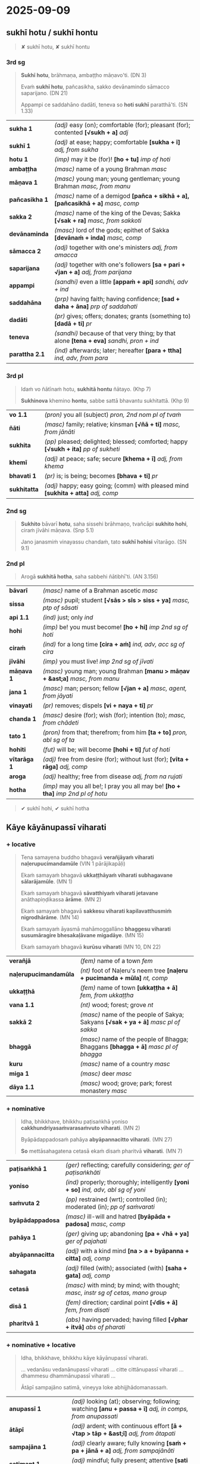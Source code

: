 #+author: bodhirasa
#+youtube_id:

* 2025-09-09
** sukhī hotu / sukhī hontu

#+begin_quote
✘ sukhī hotu, ✘ sukhī hontu
#+end_quote

*** 3rd sg

#+begin_quote
*Sukhī hotu*, brāhmaṇa, ambaṭṭho māṇavo'ti. (DN 3)

Evaṁ *sukhī hotu*, pañcasikha, sakko devānamindo sāmacco saparijano. (DN 21)

Appampi ce saddahāno dadāti, teneva so *hoti sukhī* paratthā'ti. (SN 1.33)
#+end_quote

| *sukha 1*      | /(adj)/ easy (on); comfortable (for); pleasant (for); contented  *[√sukh + a]*  /adj/      |
| *sukhī 1*      | /(adj)/ at ease; happy; comfortable  *[sukha + ī]*  /adj, from sukha/                      |
| *hotu 1*       | /(imp)/ may it be (for)!  *[ho + tu]*  /imp of hoti/                                       |
| *ambaṭṭha*      | /(masc)/ name of a young Brahman   /masc/                                                  |
| *māṇava 1*     | /(masc)/ young man; young gentleman; young Brahman  /masc, from manu/                      |
| *pañcasikha 1* | /(masc)/ name of a demigod  *[pañca + sikhā + a], [pañcasikhā + a]*  /masc, comp/          |
| *sakka 2*      | /(masc)/ name of the king of the Devas; Sakka  *[√sak + ra]*  /masc, from sakkoti/         |
| *devānaminda*  | /(masc)/ lord of the gods; epithet of Sakka  *[devānaṁ + inda]*  /masc, comp/             |
| *sāmacca 2*    | /(adj)/ together with one's ministers  /adj, from amacca/                                  |
| *saparijana*   | /(adj)/ together with one's followers  *[sa + pari + √jan + a]*  /adj, from parijana/      |
| *appampi*      | /(sandhi)/ even a little  *[appaṁ + api]*  /sandhi, adv + ind/                            |
| *saddahāna*    | /(prp)/ having faith; having confidence; *[sad + daha + āna]*  /prp of saddahati/          |
| *dadāti*       | /(pr)/ gives; offers; donates; grants (something to)  *[dadā + ti]*  /pr/                  |
| *teneva*       | /(sandhi)/ because of that very thing; by that alone  *[tena + eva]*  /sandhi, pron + ind/ |
| *parattha 2.1* | /(ind)/ afterwards; later; hereafter  *[para + ttha]*  /ind, adv, from para/               |

*** 3rd pl

#+begin_quote
Idaṁ vo ñātīnaṁ hotu, *sukhitā hontu* ñātayo. (Khp 7)

*Sukhinova* khemino *hontu*, sabbe sattā bhavantu sukhitattā. (Khp 9)
#+end_quote

| *vo 1.1*     | /(pron)/ you all (subject)   /pron, 2nd nom pl of tvaṁ/                               |
| *ñāti*       | /(masc)/ family; relative; kinsman  *[√ñā + ti]*  /masc, from jānāti/                  |
| *sukhita*    | /(pp)/ pleased; delighted; blessed; comforted; happy  *[√sukh + ita]*  /pp of sukheti/ |
| *khemī*      | /(adj)/ at peace; safe; secure  *[khema + ī]*  /adj, from khema/                       |
| *bhavati 1*  | /(pr)/ is; is being; becomes  *[bhava + ti]*  /pr/                                     |
| *sukhitatta* | /(adj)/ happy; easy going; (comm) with pleased mind  *[sukhita + atta]*  /adj, comp/   |

#+html: <div class="pagebreak"></div>

*** 2nd sg

#+begin_quote
*Sukhito* bāvarī *hotu*, saha sissehi brāhmaṇo, tvañcāpi *sukhito hohi*, ciraṁ jīvāhi māṇava. (Snp 5.1)

Jano janasmiṁ vinayassu chandaṁ, tato *sukhī hohisi* vītarāgo. (SN 9.1)
#+end_quote

*** 2nd pl

#+begin_quote
Arogā *sukhitā hotha*, saha sabbehi ñātibhī'ti. (AN 3.156)
#+end_quote

| *bāvarī*     | /(masc)/ name of a Brahman ascetic   /masc/                                         |
| *sissa*      | /(masc)/ pupil; student  *[√sās > sīs > siss + ya]*  /masc, ptp of sāsati/          |
| *api 1.1*    | /(ind)/ just; only   /ind/                                                          |
| *hohi*       | /(imp)/ be! you must become!  *[ho + hi]*  /imp 2nd sg of hoti/                     |
| *ciraṁ*     | /(ind)/ for a long time  *[cira + aṁ]*  /ind, adv, acc sg of cira/                 |
| *jīvāhi*     | /(imp)/ you must live!    /imp 2nd sg of jīvati/                                    |
| *māṇava 1*   | /(masc)/ young man; young Brahman  *[manu > māṇav + &ast;a]*  /masc, from manu/     |
| *jana 1*     | /(masc)/ man; person; fellow  *[√jan + a]*  /masc, agent, from jāyati/              |
| *vinayati*   | /(pr)/ removes; dispels  *[vi + naya + ti]*  /pr/                                   |
| *chanda 1*   | /(masc)/ desire (for); wish (for); intention (to);  /masc, from chādeti/            |
| *tato 1*     | /(pron)/ from that; therefrom; from him  *[ta + to]*  /pron, abl sg of ta/          |
| *hohiti*     | /(fut)/ will be; will become  *[hohi + ti]*  /fut of hoti/                          |
| *vītarāga 1* | /(adj)/ free from desire (for); without lust (for);  *[vīta + rāga]*  /adj, comp/   |
| *aroga*      | /(adj)/ healthy; free from disease  /adj, from na rujati/                           |
| *hotha*      | /(imp)/ may you all be!; I pray you all may be!  *[ho + tha]*  /imp 2nd pl of hotu/ |

#+begin_quote
✔ sukhī hohi, ✔ sukhī hotha
#+end_quote

** Kāye kāyānupassī viharati
*** + locative

#+begin_quote
Tena samayena buddho bhagavā *verañjāyaṁ viharati naḷerupucimandamūle* (VIN 1 pārājikapāḷi)

Ekaṁ samayaṁ bhagavā *ukkaṭṭhāyaṁ viharati subhagavane sālarājamūle*. (MN 1)

Ekaṁ samayaṁ bhagavā *sāvatthiyaṁ viharati jetavane* anāthapiṇḍikassa *ārāme*. (MN 2)

Ekaṁ samayaṁ bhagavā *sakkesu viharati kapilavatthusmiṁ nigrodhārāme*. (MN 14)

Ekaṁ samayaṁ āyasmā mahāmoggallāno *bhaggesu viharati susumāragire bhesakaḷāvane migadāye*. (MN 15)

Ekaṁ samayaṁ bhagavā *kurūsu viharati* (MN 10, DN 22)
#+end_quote

| *verañjā*             | /(fem)/ name of a town   /fem/                                                       |
| *naḷerupucimandamūla* | /(nt)/ foot of Naḷeru's neem tree  *[naḷeru + pucimanda + mūla]*  /nt, comp/          |
| *ukkaṭṭhā*             | /(fem)/ name of town  *[ukkaṭṭha + ā]*  /fem, from ukkaṭṭha/                           |
| *vana 1.1*            | /(nt)/ wood; forest; grove   /nt/                                                    |
| *sakkā 2*             | /(masc)/ name of the people of Sakya; Sakyans  *[√sak + ya + ā]*  /masc pl of sakka/ |
| *bhaggā*              | /(masc)/ name of the people of Bhagga; Bhaggans  *[bhagga + ā]*  /masc pl of bhagga/ |
| *kuru*                | /(masc)/ name of a country   /masc/                                                  |
| *miga 1*              | /(masc)/ deer   /masc/                                                               |
| *dāya 1.1*            | /(masc)/ wood; grove; park; forest monastery   /masc/                                |

#+html: <div class="pagebreak"></div>

*** + nominative

#+begin_quote
Idha, bhikkhave, bhikkhu paṭisaṅkhā yoniso *cakkhundriyasaṁvarasaṁvuto viharati*. (MN 2)

Byāpādappadosaṁ pahāya *abyāpannacitto viharati*. (MN 27)

*So* mettāsahagatena cetasā ekaṁ disaṁ pharitvā *viharati*. (MN 7)
#+end_quote

| *paṭisaṅkhā 1*   | /(ger)/ reflecting; carefully considering;  /ger of paṭisaṅkhāti/                      |
| *yoniso*         | /(ind)/ properly; thoroughly; intelligently  *[yoni + so]*  /ind, adv, abl sg of yoni/ |
| *saṁvuta 2*     | /(pp)/ restrained (wrt); controlled (in); moderated (in); /pp of saṁvarati/           |
| *byāpādappadosa* | /(masc)/ ill-will and hatred  *[byāpāda + padosa]*  /masc, comp/                       |
| *pahāya 1*       | /(ger)/ giving up; abandoning  *[pa + √hā + ya]*  /ger of pajahati/                    |
| *abyāpannacitta* | /(adj)/ with a kind mind  *[na > a + byāpanna + citta]*  /adj, comp/                   |
| *sahagata*       | /(adj)/ filled (with); associated (with)  *[saha + gata]*  /adj, comp/                 |
| *cetasā*         | /(masc)/ with mind; by mind; with thought; /masc, instr sg of cetas, mano group/       |
| *disā 1*         | /(fem)/ direction; cardinal point  *[√dis + ā]*  /fem, from disati/                    |
| *pharitvā 1*     | /(abs)/ having pervaded; having filled  *[√phar + itvā]*  /abs of pharati/             |

*** + nominative + locative

#+begin_quote
Idha, bhikkhave, bhikkhu kāye kāyānupassī viharati.

... vedanāsu vedanānupassī viharati ... citte cittānupassī viharati ... dhammesu dhammānupassī viharati ...

Ātāpī sampajāno satimā, vineyya loke abhijjhādomanassaṁ.
#+end_quote

| *anupassī 1*        | /(adj)/ looking (at); observing; following; watching  *[anu + passa + ī]*  /adj, in comps, from anupassati/ |
| *ātāpī*             | /(adj)/ ardent; with continuous effort  *[ā + √tap > tāp + &ast;ī]*  /adj, from ātapati/                    |
| *sampajāna 1*       | /(adj)/ clearly aware; fully knowing  *[saṁ + pa + jānā + a]*  /adj, from sampajānāti/                     |
| *satimant 1*        | /(adj)/ mindful; fully present; attentive  *[sati + mant]*  /adj, from sati/                                |
| *vineyya 1*         | /(ger)/ removing; getting rid (of); putting aside  /ger of vineti/                                          |
| *loka 1*            | /(masc)/ world; universe; cosmos  *[√lok + a]*  /masc/                                                      |
| *abhijjhādomanassa* | /(masc)/ wanting and unhappiness; craving and aversion;  *[abhijjhā + domanassa]*        |

*** + ablative
**** MN 64 Mahāmālukyasutta

#+begin_quote
Katamo cānanda, maggo, katamā paṭipadā pañcannaṁ orambhāgiyānaṁ saṁyojanānaṁ
pahānāya?

Idhānanda, bhikkhu upadhivivekā akusalānaṁ dhammānaṁ pahānā sabbaso
kāyaduṭṭhullānaṁ paṭippassaddhiyā vivicceva kāmehi vivicca akusalehi dhammehi
savitakkaṁ savicāraṁ vivekajaṁ pītisukhaṁ paṭhamaṁ jhānaṁ upasampajja viharati.
#+end_quote

| *orambhāgiya* | /(adj)/ lower; related to the lower world  *[ora + [m] + bhāgiya]*  /adj, comp, from orambhāga/                     |
| *pahāna*      | /(nt)/ giving up (of); letting go (of); removal (of); abandoning (of)  *[pa + √hā + ana]*  /nt, act/ |
| *kāyaduṭṭhulla* | /(nt)/ sluggishness; physical inertia; bodily heaviness  *[kāya + duṭṭhulla]*  /nt, abstr, comp/ |
| *paṭippassaddhi* | /(fem)/ (vinaya) annulment; revocation; rescinding  *[pati + pa + √sambh + ti]*  /fem, abstr, from paṭippassambhati/ |

#+html: <div class="pagebreak"></div>

#+begin_quote
So yadeva tattha hoti rūpagataṁ vedanāgataṁ saññāgataṁ saṅkhāragataṁ
viññāṇagataṁ

te dhamme aniccato dukkhato rogato gaṇḍato sallato aghato ābādhato

parato palokato suññato anattato samanupassati.

So tehi dhammehi cittaṁ paṭivāpeti.
#+end_quote

| *yadeva*        | /(sandhi)/ any; whichever  *[yad + eva]*  /sandhi, pron + ind/                                                                                 |
| *tattha 1*      | /(ind)/ there; in that place  *[ta + ttha]*  /ind, adv, from ta/                                                                               |
| *gata 3*        | /(pp)/ related to; referring to; kind of; type of; of a sort  *[√gam + ta]*  /pp of gacchati, in comps/                                        |
| *aniccato*      | /(ind)/ as impermanent; as unstable; as transient; as unreliable  *[anicca + to]*  /ind, adv, abl sg/        |
| *dukkhato 1*    | /(nt)/ from suffering; from discomfort; from pain  *[dukkha + to]*  /nt, abl sg of dukkha/                                  |
| *rogato*        | /(ind)/ as disease; as illness  *[roga + to]*  /ind, adv, abl sg of roga/                                          |
| *gaṇḍato*       | /(ind)/ as a boil; as an abscess  *[gaṇḍa + to]*  /ind, adv, abl sg of gaṇḍa/                                                                  |
| *sallato*       | /(ind)/ as an arrow; as a dagger  *[salla + to]*  /ind, adv, abl sg of salla/                                                                  |
| *aghato*        | /(ind)/ as trouble; as pain; as bad  *[agha + to]*  /ind, adv, abl sg of agha/                                                                 |
| *ābādhato*      | /(ind)/ as disease; as sickness; as illness; as affliction; as oppressive  *[ābādha + to]*  /abl sg/  |
| *parato 1*      | /(pron)/ of another; another's  *[para + to]*  /pron, abl sg of para/                                                                          |
| *palokato*      | /(ind)/ as falling apart; as disintegrating  *[paloka + to]*  /ind, adv, abl sg of paloka/              |
| *suññato*       | /(ind)/ as empty; as void; as essenceless  *[suñña + to]*  /ind, adv, abl sg of suñña/                                                         |
| *anattato*      | /(ind)/ as impersonal; as not oneself; as non-subjective  *[anatta + to]*  /ind, adv, abl sg of na atta/                |
| *samanupassati* | /(pr)/ sees; perceives  *[saṁ + anu + passa + ti]*  /pr/                                                                                      |
| *tehi 2*        | /(pron)/ than them; from them  *[ta + ehi]*  /pron, masc & nt abl pl of ta/                                                                    |
| *citta 1.1*     | /(nt)/ mind; heart  *[√cit + ta]*  /nt, from ceteti/                                                                                           |
| *paṭivāpeti*    | /(pr)/ withdraws (from); pulls back (from); makes turn away (from)  *[pati + vāpe + ti]*  /pr, caus of paṭivāti/                               |

#+begin_quote
So tehi dhammehi cittaṁ paṭivāpetvā amatāya dhātuyā cittaṁ
upasaṁharati: ‘etaṁ santaṁ etaṁ paṇītaṁ yadidaṁ sabbasaṅkhārasamatho
sabbūpadhipaṭinissaggo taṇhākkhayo virāgo nirodho nibbānan’ti.

So tattha ṭhito āsavānaṁ khayaṁ pāpuṇāti; no ce āsavānaṁ khayaṁ pāpuṇāti teneva
dhammarāgena tāya dhammanandiyā pañcannaṁ orambhāgiyānaṁ saṁyojanānaṁ parikkhayā
opapātiko hoti, tattha parinibbāyī, anāvattidhammo tasmā lokā.

Ayampi kho, ānanda, maggo ayaṁ paṭipadā pañcannaṁ orambhāgiyānaṁ saṁyojanānaṁ
pahānāya.
#+end_quote

| *amata 1.1* | /(nt)/ deathless state; immortality; epithet of Nibbāna  *[na > a + √mar + ta]*  /nt, pp of na marati/ |
| *dhātu 1* | /(fem)/ state; property; condition; element  *[√dhā + tu]*  /fem, abstr, from dadhāti/ |
| *citta 1.1* | /(nt)/ mind; heart  *[√cit + ta]*  /nt, from ceteti/ |
| *upasaṁharati 2* | /(pr)/ focuses; concentrates; applies  *[upa + saṁ + hara + ti]*  /pr/ |
| *paṇīta 2* | /(pp)/ fine; refined; excellent; superior; sublime  *[pa + √nī + ta]*  /pp of paṇeti/ |
| *yadidaṁ* | /(sandhi)/ namely; that is  *[yad + idaṁ]*  /sandhi, pron + pron/ |
| *sabbasaṅkhārasamatha* | /(masc)/ stilling of all processes; calming of all activities  *[sabba + saṅkhāra + samatha]*  /masc, comp/ |
| *sabbūpadhipaṭinissagga* | /(masc)/ letting go all attachment; releasing all sense of ownership  *[sabba + upadhi + paṭinissagga]*  /masc, comp/ |

#+html: <div class="pagebreak"></div>

**** Snp 5.16 Mogharājamāṇavapucchā

#+begin_quote
Evaṁ abhikkantadassāviṁ, / atthi pañhena āgamaṁ;

Kathaṁ lokaṁ avekkhantaṁ, / maccurājā na passati?

“Suññato lokaṁ avekkhassu, / Mogharāja sadā sato;

Attānudiṭṭhiṁ ūhacca, / Evaṁ maccutaro siyā;

Evaṁ lokaṁ avekkhantaṁ, / Maccurājā na passatī”ti.
#+end_quote

| *abhikkantadassāvī* | /(adj)/ of excellent vision  *[abhikkanta + dassāvī]*  /adj, comp/                                                 |
| *atthi 2.1*         | /(masc)/ seeker; who wants; who needs; who desires  *[√atth + i]*  /masc, agent/                                   |
| *pañha 1*           | /(nt)/ question; enquiry  *[√pañh + a]*  /nt/                                                                      |
| *āgamaṁ*           | /(aor)/ I myself have come  *[ā + √gam + aṁ]*  /aor, reflx 1st sg of āgami/                                       |
| *kathaṁ 1*         | /(ind)/ how?  *[ka + thaṁ]*  /ind, adv, interr, from ka/                                                          |
| *avekkhanta*        | /(prp)/ seeing; regarding; viewing; considering ;  /prp of avekkhati/                                              |
| *maccurāja*         | /(masc)/ King of Death  *[maccu + rāja]*  /masc, atta group, comp/                                                 |
| *suññato*           | /(ind)/ as empty; as void; as essenceless  *[suñña + to]*  /ind, adv, abl sg of suñña/                             |
| *avekkhassu*        | /(imp)/ you yourself must see; you yourself should regard  *[ava + ikkha + ssu]*  /imp, reflx 2nd sg of avekkhati/ |
| *mogharāja*         | /(masc)/ name of an arahant monk  *[mogha + rāja]*  /masc, comp, atta group/                                       |
| *mogha*             | /(adj)/ useless; pointless; futile; lit. empty /adj, from muyhati/                                                 |
| *sadā*              | /(ind)/ always; ever; all the time  *[saṁ + dā]*  /ind, adv, from saṁ/                                            |
| *sata 1.1*          | /(pp)/ mindful; present; attentive  *[√sar + ta]*  /pp of sarati/                                                  |
| *attānudiṭṭhi*      | /(fem)/ sense of self; concept of identity;  *[atta + anudiṭṭhi]*  /fem, abstr, comp/                              |
| *ūhacca 1.1*        | /(ger)/ removing; uprooting; eradicating  *[ud > ū + √han + tya]*  /ger of ūhanati/                                |
| *maccutara*         | /(adj)/ who surpasses death; who passes beyond death  *[maccu + tara]*  /adj, comp/                                |
| *siyā 1*            | /(opt)/ could be; may be; might be; should be  *[siya + ā]*  /opt of atthi, irreg/                                 |
